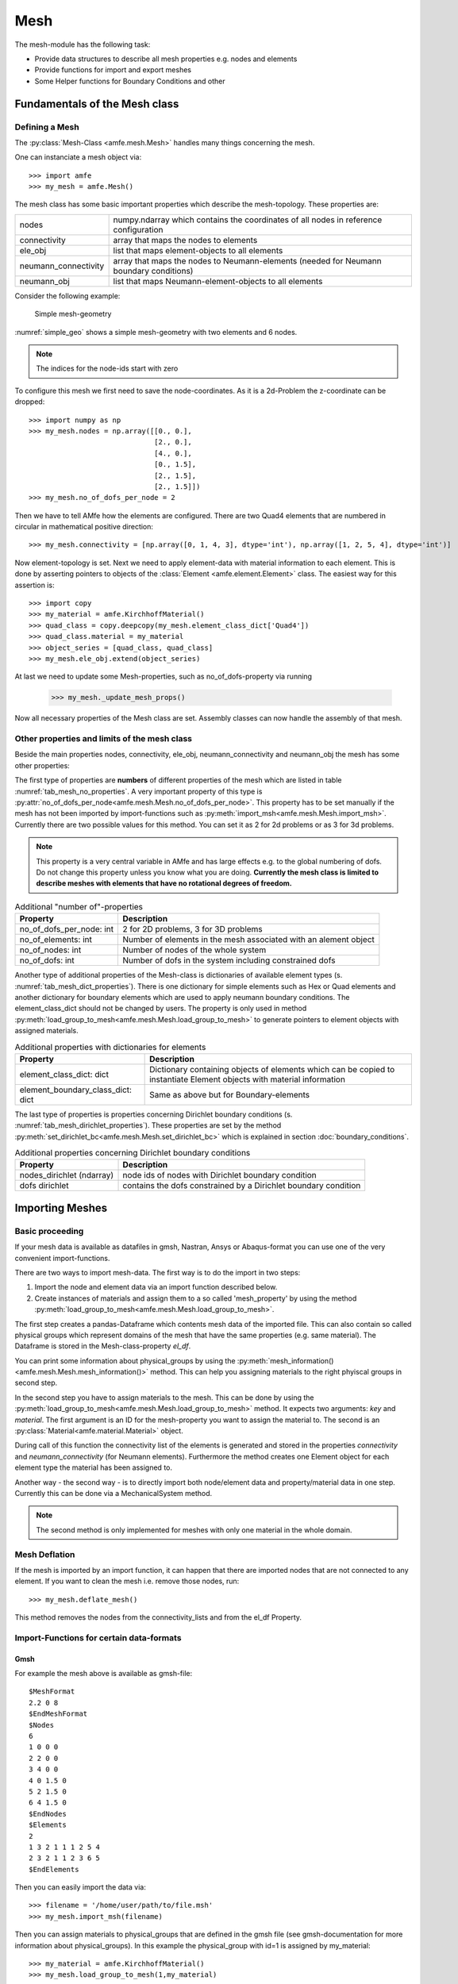 Mesh
====

The mesh-module has the following task:

- Provide data structures to describe all mesh properties e.g. nodes and elements
- Provide functions for import and export meshes
- Some Helper functions for Boundary Conditions and other



Fundamentals of the Mesh class
------------------------------


Defining a Mesh
^^^^^^^^^^^^^^^


The :py:class:`Mesh-Class <amfe.mesh.Mesh>` handles many things concerning the mesh.

One can instanciate a mesh object via::

    >>> import amfe
    >>> my_mesh = amfe.Mesh()

The mesh class has some basic important properties which describe the mesh-topology.
These properties are:

+----------------------+----------------------------------------------------------------------------------------+
| nodes                | numpy.ndarray which contains the coordinates of all nodes in reference configuration   |
+----------------------+----------------------------------------------------------------------------------------+
| connectivity         | array that maps the nodes to elements                                                  |
+----------------------+----------------------------------------------------------------------------------------+
| ele_obj              | list that maps element-objects to all elements                                         |
+----------------------+----------------------------------------------------------------------------------------+
| neumann_connectivity | array that maps the nodes to Neumann-elements (needed for Neumann boundary conditions) |
+----------------------+----------------------------------------------------------------------------------------+
| neumann_obj          | list that maps Neumann-element-objects to all elements                                 |
+----------------------+----------------------------------------------------------------------------------------+



Consider the following example:

.. _simple_geo:
.. figure:: ../../static/img/simple_geo.svg

  Simple mesh-geometry

:numref:`simple_geo` shows a simple mesh-geometry with two elements and 6 nodes.

.. note::

  The indices for the node-ids start with zero


To configure this mesh we first need to save the node-coordinates.
As it is a 2d-Problem the z-coordinate can be dropped::

    >>> import numpy as np
    >>> my_mesh.nodes = np.array([[0., 0.],
                                  [2., 0.],
                                  [4., 0.],
                                  [0., 1.5],
                                  [2., 1.5],
                                  [2., 1.5]])
    >>> my_mesh.no_of_dofs_per_node = 2


Then we have to tell AMfe how the elements are configured. There are two Quad4
elements that are numbered in circular in mathematical positive direction::

    >>> my_mesh.connectivity = [np.array([0, 1, 4, 3], dtype='int'), np.array([1, 2, 5, 4], dtype='int')]


Now element-topology is set. Next we need to apply element-data with material information to each element.
This is done by asserting pointers to objects of the :class:`Element <amfe.element.Element>` class.
The easiest way for this assertion is::

    >>> import copy
    >>> my_material = amfe.KirchhoffMaterial()
    >>> quad_class = copy.deepcopy(my_mesh.element_class_dict['Quad4'])
    >>> quad_class.material = my_material
    >>> object_series = [quad_class, quad_class]
    >>> my_mesh.ele_obj.extend(object_series)


At last we need to update some Mesh-properties, such as no_of_dofs-property via running

    >>> my_mesh._update_mesh_props()

Now all necessary properties of the Mesh class are set. Assembly classes can now
handle the assembly of that mesh.



Other properties and limits of the mesh class
^^^^^^^^^^^^^^^^^^^^^^^^^^^^^^^^^^^^^^^^^^^^^

Beside the main properties nodes, connectivity, ele_obj, neumann_connectivity and neumann_obj
the mesh has some other properties:

The first type of properties are **numbers** of different properties of the mesh which are listed in table :numref:`tab_mesh_no_properties`.
A very important property of this type is :py:attr:`no_of_dofs_per_node<amfe.mesh.Mesh.no_of_dofs_per_node>`.
This property has to be set manually if the mesh has not been imported by import-functions such as :py:meth:`import_msh<amfe.mesh.Mesh.import_msh>`.
Currently there are two possible values for this method. You can set it as 2 for 2d problems or as 3 for 3d problems.

.. note::
    This property is a very central variable in AMfe and has large effects e.g. to the global numbering of dofs.
    Do not change this property unless you know what you are doing.
    **Currently the mesh class is limited to describe meshes with elements that have no rotational degrees of freedom.**


.. _tab_mesh_no_properties:

.. table:: Additional "number of"-properties
    
    +--------------------------------------+------------------------------------------------------------------------------------------------------------------------+
    | Property                             | Description                                                                                                            |
    +======================================+========================================================================================================================+
    | no_of_dofs_per_node: int             | 2 for 2D problems, 3 for 3D problems                                                                                   |
    +--------------------------------------+------------------------------------------------------------------------------------------------------------------------+
    | no_of_elements: int                  | Number of elements in the mesh associated with an alement object                                                       |
    +--------------------------------------+------------------------------------------------------------------------------------------------------------------------+
    | no_of_nodes: int                     | Number of nodes of the whole system                                                                                    |
    +--------------------------------------+------------------------------------------------------------------------------------------------------------------------+
    | no_of_dofs: int                      | Number of dofs in the system including constrained dofs                                                                |
    +--------------------------------------+------------------------------------------------------------------------------------------------------------------------+

  

Another type of additional properties of the Mesh-class is dictionaries of available element types (s. :numref:`tab_mesh_dict_properties`).
There is one dictionary for simple elements such as Hex or Quad elements and another dictionary
for boundary elements which are used to apply neumann boundary conditions.
The element_class_dict should not be changed by users.
The property is only used in method :py:meth:`load_group_to_mesh<amfe.mesh.Mesh.load_group_to_mesh>`
to generate pointers to element objects with assigned materials.


.. _tab_mesh_dict_properties:

.. table:: Additional properties with dictionaries for elements

    +--------------------------------------+------------------------------------------------------------------------------------------------------------------------+
    | Property                             | Description                                                                                                            |
    +======================================+========================================================================================================================+
    | element_class_dict: dict             | Dictionary containing objects of elements which can be copied to instantiate Element objects with material information |
    +--------------------------------------+------------------------------------------------------------------------------------------------------------------------+
    | element_boundary_class_dict: dict    | Same as above but for Boundary-elements                                                                                |
    +--------------------------------------+------------------------------------------------------------------------------------------------------------------------+



The last type of properties is properties concerning Dirichlet boundary conditions (s. :numref:`tab_mesh_dirichlet_properties`).
These properties are set by the method :py:meth:`set_dirichlet_bc<amfe.mesh.Mesh.set_dirichlet_bc>` which is explained in
section :doc:`boundary_conditions`.

.. _tab_mesh_dirichlet_properties:

.. table:: Additional properties concerning Dirichlet boundary conditions
    
    +--------------------------------------+------------------------------------------------------------------------------------------------------------------------+
    | Property                             | Description                                                                                                            |
    +======================================+========================================================================================================================+
    | nodes_dirichlet (ndarray)            | node ids of nodes with Dirichlet boundary condition                                                                    |
    +--------------------------------------+------------------------------------------------------------------------------------------------------------------------+
    | dofs dirichlet                       | contains the dofs constrained by a Dirichlet boundary condition                                                        |
    +--------------------------------------+------------------------------------------------------------------------------------------------------------------------+




Importing Meshes
----------------

Basic proceeding
^^^^^^^^^^^^^^^^

If your mesh data is available as datafiles in gmsh, Nastran, Ansys or Abaqus-format
you can use one of the very convenient import-functions.

There are two ways to import mesh-data. The first way is to do the import in
two steps:

1. Import the node and element data via an import function described below.

2. Create instances of materials and assign them
   to a so called 'mesh_property' by using the method
   :py:meth:`load_group_to_mesh<amfe.mesh.Mesh.load_group_to_mesh>`.

The first step creates a pandas-Dataframe which contents mesh data of the
imported file. This can also contain so called physical groups which represent
domains of the mesh that have the same properties (e.g. same material).
The Dataframe is stored in the Mesh-class-property *el_df*.

You can print some information about physical_groups by using the
:py:meth:`mesh_information()<amfe.mesh.Mesh.mesh_information()>` method.
This can help you assigning materials to the right phyiscal groups in second
step.

In the second step you have to assign materials to the mesh. This can be done
by using the :py:meth:`load_group_to_mesh<amfe.mesh.Mesh.load_group_to_mesh>`
method. It expects two arguments: *key* and *material*.
The first argument is an ID for the mesh-property you want to assign the
material to. The second is an :py:class:`Material<amfe.material.Material>`
object.

During call of this function the connectivity list of the elements is generated
and stored in the properties `connectivity` and `neumann_connectivity` (for
Neumann elements). Furthermore the method 
creates one Element object for each element type the material has been
assigned to.


Another way - the second way - is to directly import both node/element data and
property/material data in one step. Currently this can be done via a
MechanicalSystem method.

.. note::
    
    The second method is only implemented for meshes with only one material
    in the whole domain.
    
    
Mesh Deflation
^^^^^^^^^^^^^^

If the mesh is imported by an import function, it can happen that there
are imported nodes that are not connected to any element.
If you want to clean the mesh i.e. remove those nodes, run::

    >>> my_mesh.deflate_mesh()
    
This method removes the nodes from the connectivity_lists and from the
el_df Property.


Import-Functions for certain data-formats
^^^^^^^^^^^^^^^^^^^^^^^^^^^^^^^^^^^^^^^^^

Gmsh
""""

For example the mesh
above is available as gmsh-file::

    $MeshFormat
    2.2 0 8
    $EndMeshFormat
    $Nodes
    6
    1 0 0 0
    2 2 0 0
    3 4 0 0
    4 0 1.5 0
    5 2 1.5 0
    6 4 1.5 0
    $EndNodes
    $Elements
    2
    1 3 2 1 1 1 2 5 4
    2 3 2 1 1 2 3 6 5
    $EndElements

Then you can easily import the data via::

    >>> filename = '/home/user/path/to/file.msh'
    >>> my_mesh.import_msh(filename)

Then you can assign materials to physical_groups that are defined in the gmsh file
(see gmsh-documentation for more information about physical_groups).
In this example the physical_group with id=1 is assigned by my_material::

    >>> my_material = amfe.KirchhoffMaterial()
    >>> my_mesh.load_group_to_mesh(1,my_material)

Nastran
"""""""

.. warning::
    
    The Nastran import is in development and does only work for a small
    subset of possible Nastran-meshes.


The same procedure can be done for Nastran-Meshes::

  >>> my_mesh.import_bdf(filename)
  
But as stated above, this only works for a small subset of possible nastran
meshes.

Abaqus
""""""

Ansys meshes can be imported by::

  >>> my_mesh.import_inp(filename)


CSV
"""

.. warning::
    
    The CSV import is deprecated/experimental and does not work properly.
    
    
There is also the possibility to import mesh data from a csv-Datafile::

    >>> my_mesh.import_csv(filename_nodes, filename_elements, explicit_node_numbering, ele_type)
    
Here two filenames must be passed to the function. The first csv-file contains
the nodes, the second contains the elements. The flag *explicit_node_numbering*
can be set to true if the first column of the nodes-file contains IDs for
the nodes (default is false). The *ele_type* parameter can be used to specifiy the order of
elements. The parameter must be the name of the element passed as a string,
e.g. 'Tri6' if you want second order elements for a triangular mesh.




Mesh Tying
----------

.. todo::
    Explain Mesh Tying


Helper-Functions
----------------


.. todo::
    Helper Functions:
    
    * create_xdmf_form_hdf5 (besser in Postprocessing/Paraview stecken)
    * check_dir
    * prettify_xml
    * shape2str
    * h5_set_attributes
    * variable: element_mapping_list, conversion_dict